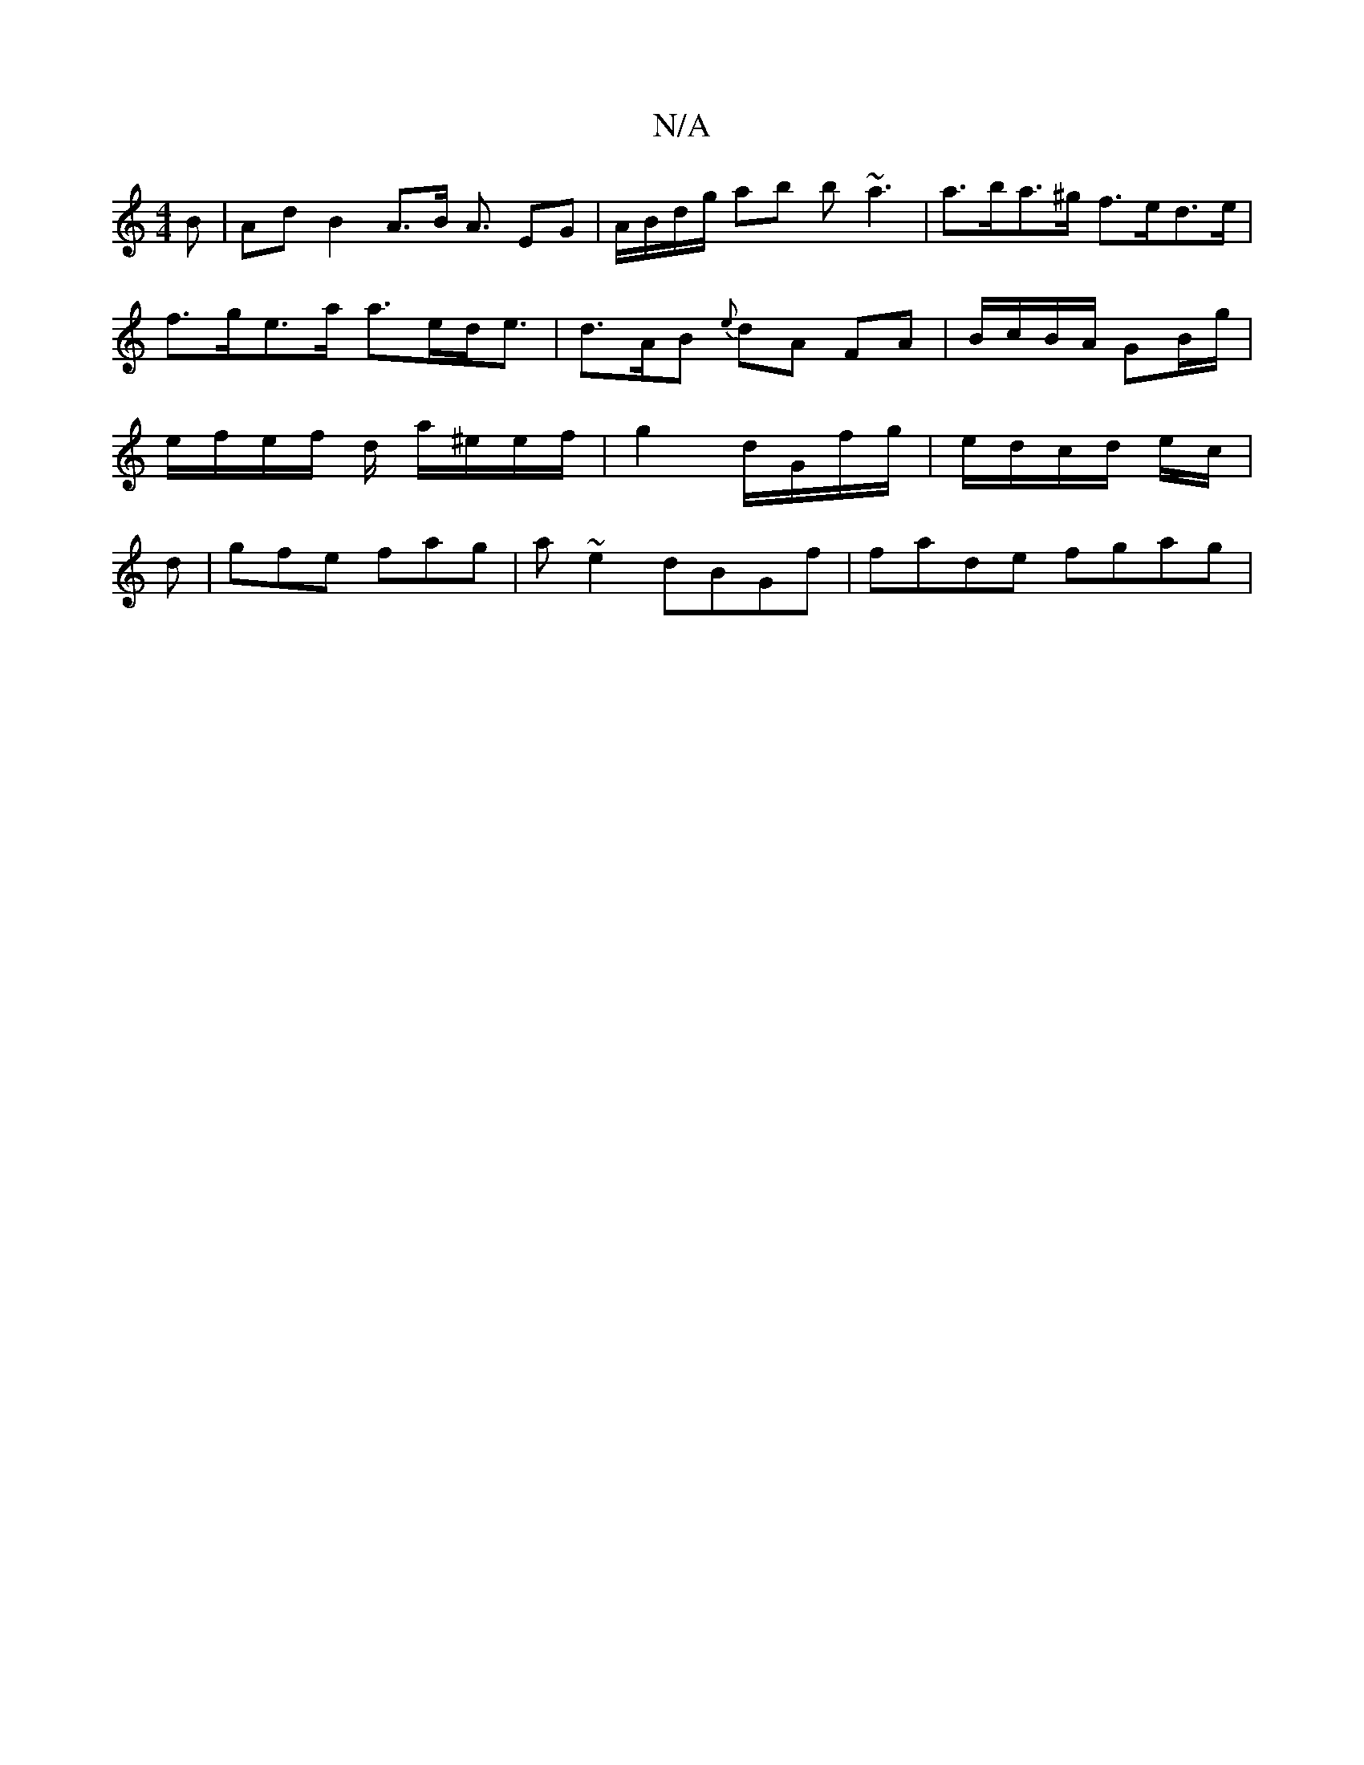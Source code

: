 X:1
T:N/A
M:4/4
R:N/A
K:Cmajor
B | Ad B2 A>B A3/2 EG | A/B/d/g/ ab b~a3 | a>ba>^g f>ed>e | f>ge>a a>ed<e | d>AB {e}dA FA | B/c/B/A/ GB/g/ | e/f/e/f/ d/ a/^e/e/f/ | g2 d/G/f/g/ | e/d/c/d/ e/c/|d | gfe fag | a ~e2 dBGf | fade fgag | 